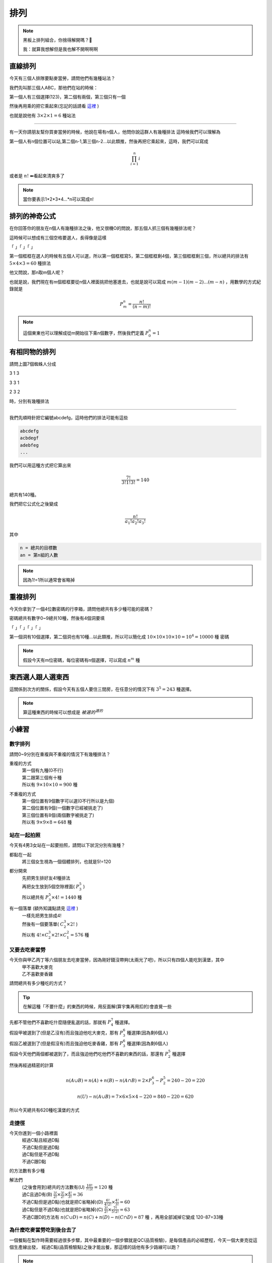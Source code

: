 排列
===========

.. note:: 
    黑板上排列組合，你捨得解開嗎？🎤

    我：就算我想解但是我也解不開啊啊啊

直線排列
-------------

今天有三個人排隊要點麥當勞，請問他們有幾種站法？

我們先叫那三個人ABC，那他們在站的時候：

第一個人有三個選擇(123)，第二個有兩個，第三個只有一個

然後再用乘的把它乘起來(忘記的話請看 `這裡 <counting.html#id12>`_ )

也就是說他有 :math:`3\times 2\times 1 = 6` 種站法

----

有一天你請朋友幫你買麥當勞的時候，他說在場有n個人，他問你說這群人有幾種排法
這時候我們可以理解為

第一個人有n個位置可以站,第二個n-1,第三個n-2...以此類推，然後再把它乘起來，這時，我們可以寫成

.. math::
    \prod_{i=1}^{n} i

或者是 :math:`n!` ⬅看起來清爽多了

.. note::
    當你要表示1*2*3*4...*n可以寫成n!

排列的神奇公式
----------------

在你回答你的朋友在n個人有幾種排法之後，他又很機O的問說，那五個人抓三個有幾種排法呢？

這時候可以想成有三個空格要選人，長得像是這樣

「 」「 」「 」

第一個框框在選人的時候有五個人可以選，所以第一個框框寫5，第二個框框剩4個，第三個框框剩三個，所以總共的排法有 :math:`5\times 4\times 3 = 60` 種排法

他又問說，那n取m個人呢？

也就是說，我們現在有m個框框要從n個人裡面挑把他塞進去，也就是說可以寫成 :math:`m(m-1)(m-2)...(m-n)` ，用數學的方式紀錄就是

.. math::
    P_{m}^{n} = \frac{n!}{(n-m)!}

.. note::
    這個東東也可以理解成從m開始往下乘n個數字，然後我們定義 :math:`P_{0}^{n} = 1`

有相同物的排列
----------------

.. image:: https://encrypted-tbn0.gstatic.com/images?q=tbn:ANd9GcTB9ShefwmnHvSe2-cIQEvqLHDUWs7IbSMgxQ&s
    :width: 60%

請問上圖7個蜘蛛人分成

3 1 3

3 3 1

2 3 2

時，分別有幾種排法

----

我們先順時針把它編號abcdefg，這時他們的排法可能有這些

.. code-block:: text

    abcdefg
    acbdegf
    adebfeg
    ...

我們可以用這種方式把它算出來

.. math::
    \frac{7!}{3!1!3!} = 140

總共有140種。

我們把它公式化之後變成

.. math::
    \frac{n!}{a_1! a_2! a_3!}

其中

.. code-block:: text

    n = 總共的目標數
    an = 第n組的人數

.. note::
    因為1!=1所以通常會省略掉

重複排列
-----------

今天你拿到了一個4位數密碼的行李箱，請問他總共有多少種可能的密碼？

密碼總共有數字0~9總共10種，然後有4個洞要填

「 」「 」「 」「 」

第一個洞有10個選擇，第二個洞也有10種...以此類推，所以可以簡化成 :math:`10\times 10\times 10\times 10 = 10^4 = 10000` 種 密碼

.. note::
    假設今天有m位密碼，每位密碼有n個選擇，可以寫成 :math:`n^m` 種

東西選人跟人選東西
---------------------

這關係到次方的關係，假設今天有五個人要住三間房，在任意分的情況下有 :math:`3^5=243` 種選擇。

.. note::
    算這種東西的時候可以想成是 :math:`被選的^{選的}`


小練習
---------

數字排列
+++++++++++

請問0~9分別在重複與不重複的情況下有幾種排法？

重複的方式
   | 第一個有九種(0不行)
   | 第二跟第三個有十種
   | 所以有 :math:`9 \times 10\times 10 = 900` 種

不重複的方式
   | 第一個位置有9個數字可以選(0不行所以是九個)
   | 第二個位置有9個(一個數字已經被挑走了)
   | 第三個位置有8個(兩個數字被挑走了)
   | 所以有 :math:`9\times 9\times 8 = 648` 種

站在一起拍照
+++++++++++++

今天有4男3女站在一起要拍照，請問以下狀況分別有幾種？

都黏在一起
   | 將三個女生視為一個個體排列，也就是5!=120

都分開來
   | 先把男生排好友4!種排法
   | 再把女生放到5個空隙裡面( :math:`P^5_3` )
   | 所以總共有 :math:`P^5_3 \times 4! = 1440` 種

有一個落單 (額外知識點請見 `這裡 <combine.html>`_ )
   | 一樣先把男生排成4!
   | 然後有一個要落單( :math:`C^3_2 \times 2!` )
   | 所以有 :math:`4!\times C^3_2 \times 2! \times C^2_1 = 576` 種 

又要去吃麥當勞
++++++++++++++++

今天你與甲乙丙丁等六個朋友去吃麥當勞，因為剛好錢沒帶夠(太兩光了吧)，所以只有四個人能吃到漢堡，其中
   | 甲不喜歡大麥克
   | 乙不喜歡麥香雞
| 請問總共有多少種吃的方式？

.. tip::
    在解這種「不要什麼」的東西的時候，用反面解(算宇集再用扣的)會直覺一些

| 先都不管他們不喜歡吃什麼隨便亂選的話，那就有 :math:`P^7_4` 種選擇。
| 假設甲被選到了(但是乙沒有)而且強迫他吃大麥克，那有 :math:`P^6_3` 種選擇(因為剩6個人)
| 假設乙被選到了(但是假沒有)而且強迫他吃麥香雞，那有 :math:`P^6_3` 種選擇(因為剩6個人)
| 假設今天他們兩個都被選到了，而且強迫他們吃他們不喜歡的東西的話，那還有 :math:`P^5_2` 種選擇

然後再經過精密的計算

.. math::
    n(A \cup B) = n(A) + n(B) - n(A \cap B) = 2 \times P^6_3 - P^5_2 = 240 - 20 = 220

.. math::
    n(U) - n(A \cup B) = 7\times 6\times 5\times 4 - 220 = 840-220 = 620

所以今天總共有620種吃漢堡的方式

走捷徑
++++++++++

.. image:: /_static/math/roadplanning.png
    :width: 60%
    :align: center

今天你進到一個小路裡面
   | 經過C點且經過D點
   | 不過C點但是過D點
   | 過C點但是不過D點
   | 不過C跟D點
| 的方法數有多少種

解法們
   | (之後會用到)總共的方法數有(U) :math:`\frac{10!}{7!3!} = 120` 種
   | 過C且過D有(B) :math:`\frac{3!}{2!}\times \frac{3!}{2!}\times\frac{4!}{3!} = 36`
   | 不過C點但是過D點(也就是把C省略掉)(D) :math:`\frac{6!}{4!2!}\times \frac{4!}{3!} = 60`
   | 過C點但是不過D點(也就是把D省略掉)(C) :math:`\frac{3!}{2!}\times \frac{7!}{5!2!} = 63`
   | 不過C跟D的方法有 :math:`n(C\cup D) = n(C) + n(D) - n(C \cap D) = 87` 種 ，再用全部減掉它變成 120-87=33種

為什麼吃麥當勞吃到後台去了
+++++++++++++++++++++++++++++++++++

.. image:: /_static/math/roadplanning2.png
    :align: center
    :height: 300px

一個餐點在製作時需要經過很多步驟，其中最重要的一個步驟就是QC(品質檢驗)，是每個產品的必經歷程，今天一個大麥克從這個生產線出發，
經過C點(品質檢驗點)之後才能出餐，那這樣的話他有多少路線可以跑？

.. note::
    框框不算，不能走回頭路

先解第一層跟第二層

.. math::
    3\times 2

再看C點前後的狀況
    假設走左邊兩條(也就是只能往右彎)

    .. math::
        2\times 1 \times 3

    假設走右邊一條(也就是只能往左彎)

    .. math::
        1\times 2\times 3

最後再把它算出來

.. math::
    3\times 2(2\times 1\times 3 + 1\times 2\times 3) = 72

.. image:: https://memeprod.ap-south-1.linodeobjects.com/user-template-thumbnail/cd2a13f4111eaa931fec519cc7c41a8a.jpg
    :width: 60%
    :align: center